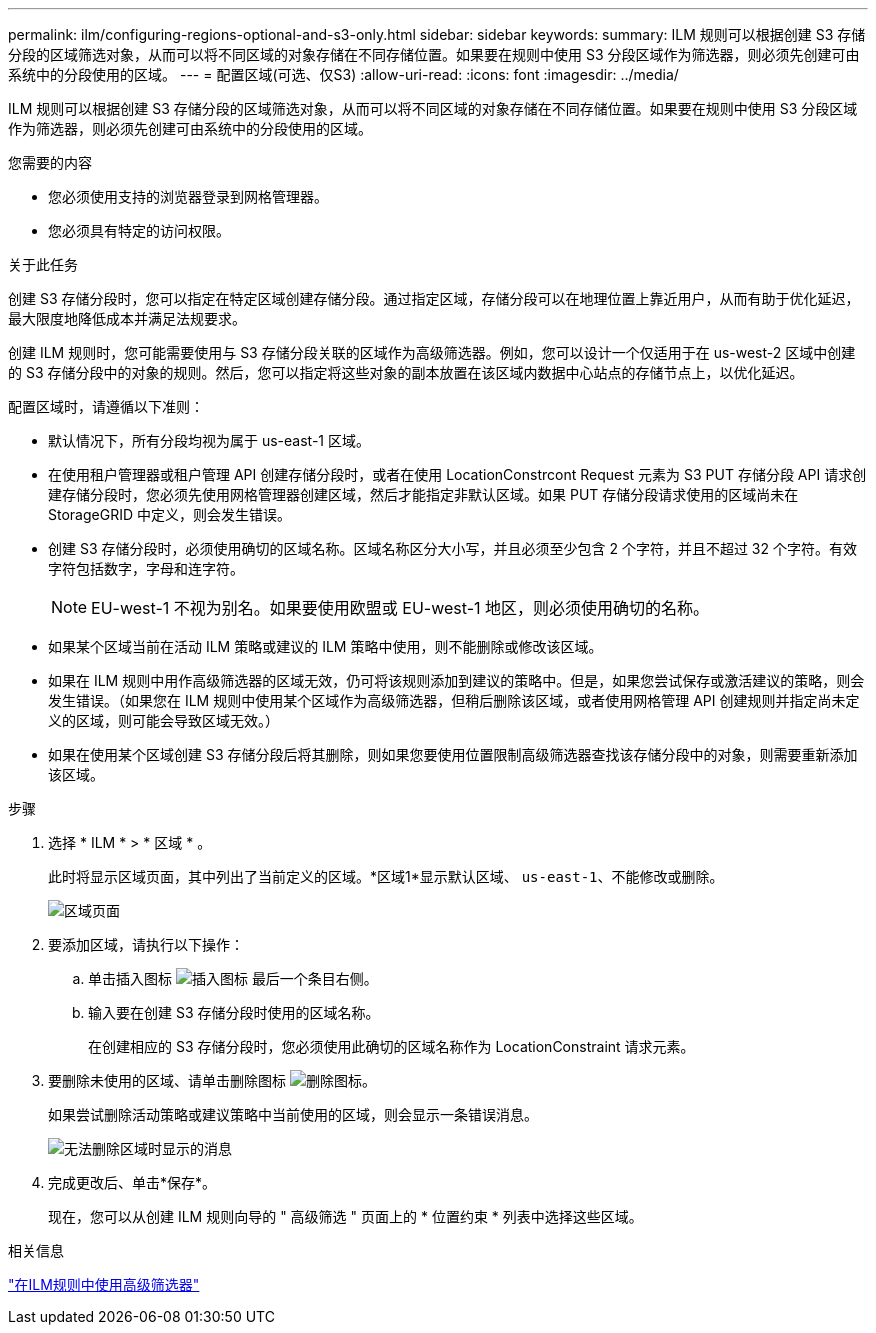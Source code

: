 ---
permalink: ilm/configuring-regions-optional-and-s3-only.html 
sidebar: sidebar 
keywords:  
summary: ILM 规则可以根据创建 S3 存储分段的区域筛选对象，从而可以将不同区域的对象存储在不同存储位置。如果要在规则中使用 S3 分段区域作为筛选器，则必须先创建可由系统中的分段使用的区域。 
---
= 配置区域(可选、仅S3)
:allow-uri-read: 
:icons: font
:imagesdir: ../media/


[role="lead"]
ILM 规则可以根据创建 S3 存储分段的区域筛选对象，从而可以将不同区域的对象存储在不同存储位置。如果要在规则中使用 S3 分段区域作为筛选器，则必须先创建可由系统中的分段使用的区域。

.您需要的内容
* 您必须使用支持的浏览器登录到网格管理器。
* 您必须具有特定的访问权限。


.关于此任务
创建 S3 存储分段时，您可以指定在特定区域创建存储分段。通过指定区域，存储分段可以在地理位置上靠近用户，从而有助于优化延迟，最大限度地降低成本并满足法规要求。

创建 ILM 规则时，您可能需要使用与 S3 存储分段关联的区域作为高级筛选器。例如，您可以设计一个仅适用于在 us-west-2 区域中创建的 S3 存储分段中的对象的规则。然后，您可以指定将这些对象的副本放置在该区域内数据中心站点的存储节点上，以优化延迟。

配置区域时，请遵循以下准则：

* 默认情况下，所有分段均视为属于 us-east-1 区域。
* 在使用租户管理器或租户管理 API 创建存储分段时，或者在使用 LocationConstrcont Request 元素为 S3 PUT 存储分段 API 请求创建存储分段时，您必须先使用网格管理器创建区域，然后才能指定非默认区域。如果 PUT 存储分段请求使用的区域尚未在 StorageGRID 中定义，则会发生错误。
* 创建 S3 存储分段时，必须使用确切的区域名称。区域名称区分大小写，并且必须至少包含 2 个字符，并且不超过 32 个字符。有效字符包括数字，字母和连字符。
+

NOTE: EU-west-1 不视为别名。如果要使用欧盟或 EU-west-1 地区，则必须使用确切的名称。

* 如果某个区域当前在活动 ILM 策略或建议的 ILM 策略中使用，则不能删除或修改该区域。
* 如果在 ILM 规则中用作高级筛选器的区域无效，仍可将该规则添加到建议的策略中。但是，如果您尝试保存或激活建议的策略，则会发生错误。（如果您在 ILM 规则中使用某个区域作为高级筛选器，但稍后删除该区域，或者使用网格管理 API 创建规则并指定尚未定义的区域，则可能会导致区域无效。）
* 如果在使用某个区域创建 S3 存储分段后将其删除，则如果您要使用位置限制高级筛选器查找该存储分段中的对象，则需要重新添加该区域。


.步骤
. 选择 * ILM * > * 区域 * 。
+
此时将显示区域页面，其中列出了当前定义的区域。*区域1*显示默认区域、 `us-east-1`、不能修改或删除。

+
image::../media/ilm_regions.gif[区域页面]

. 要添加区域，请执行以下操作：
+
.. 单击插入图标 image:../media/icon_plus_sign_black_on_white.gif["插入图标"] 最后一个条目右侧。
.. 输入要在创建 S3 存储分段时使用的区域名称。
+
在创建相应的 S3 存储分段时，您必须使用此确切的区域名称作为 LocationConstraint 请求元素。



. 要删除未使用的区域、请单击删除图标 image:../media/icon_nms_delete_new.gif["删除图标"]。
+
如果尝试删除活动策略或建议策略中当前使用的区域，则会显示一条错误消息。

+
image::../media/ilm_regions_error_message.gif[无法删除区域时显示的消息]

. 完成更改后、单击*保存*。
+
现在，您可以从创建 ILM 规则向导的 " 高级筛选 " 页面上的 * 位置约束 * 列表中选择这些区域。



.相关信息
link:using-advanced-filters-in-ilm-rules.html["在ILM规则中使用高级筛选器"]
